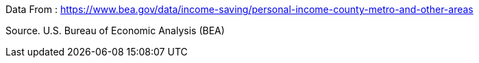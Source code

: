 Data From : 
https://www.bea.gov/data/income-saving/personal-income-county-metro-and-other-areas

Source. U.S. Bureau of Economic Analysis (BEA)
